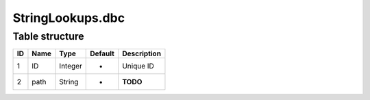 .. _file-formats-dbc-stringlookups:

=================
StringLookups.dbc
=================

Table structure
---------------

+------+--------+--------------------+-----------+---------------+
| ID   | Name   | Type               | Default   | Description   |
+======+========+====================+===========+===============+
| 1    | ID     | Integer            | -         | Unique ID     |
+------+--------+--------------------+-----------+---------------+
| 2    | path   | String             | -         | **TODO**      |
+------+--------+--------------------+-----------+---------------+
